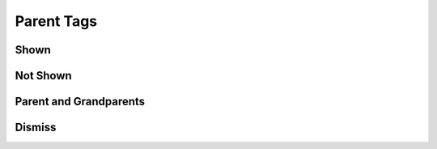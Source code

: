 Parent Tags
===========

Shown
-----

.. requirement:: SRS_Requirement_sys
    :category: software
    :refs: SMD_Spec_ignoreBackRefs
    :tags: sys

.. information:: SRS_Information_srs
    :category: software
    :refs: SMD_Spec_ignoreBackRefs
    :tags: srs

.. srs:: SRS_Srs_sys
    :refs: SMD_Spec_ignoreBackRefs
    :tags: sys

.. spec:: SWA_Spec_swa
    :refs: SMD_Spec_ignoreBackRefs
    :tags: swa

.. unit:: SMD_Unit_smd
    :refs: SMD_Spec_ignoreBackRefs
    :tags: smd

.. interface:: SWA_Interface_process
    :tags: process

Not Shown
---------

.. requirement:: InputRequirement_tested
    :category: input
    :refs: SMD_Spec_ignoreBackRefs
    :tags: covered

.. information:: InputInformation_covered
    :category: input
    :refs: SMD_Spec_ignoreBackRefs
    :tags: tested

.. mod:: SWA_Mod_none

Parent and Grandparents
-----------------------

.. spec:: SWA_Spec_smd
    :tags: smd, obd
    :refs: SWA_Spec_swa2

.. spec:: SWA_Spec_swa1
    :tags: obd, swa
    :refs: SWA_Spec_tool

.. spec:: SWA_Spec_swa2
    :tags: memory, swa
    :refs: SWA_Spec_child

.. spec:: SWA_Spec_tool
    :tags: tool
    :refs: SWA_Spec_child

.. spec:: SWA_Spec_child

Dismiss
-------

.. spec:: SWA_Spec_strike
    :refs: SMD_Spec_ignoreBackRefs
    :tags: performance
    :status: invalid

.. unit:: SMD_Spec_ignoreBackRefs
    :refs: SWA_Interface_process
